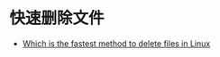 * 快速删除文件
  + [[https://www.slashroot.in/which-is-the-fastest-method-to-delete-files-in-linux][Which is the fastest method to delete files in Linux]]
